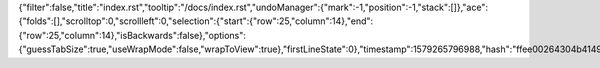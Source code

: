 {"filter":false,"title":"index.rst","tooltip":"/docs/index.rst","undoManager":{"mark":-1,"position":-1,"stack":[]},"ace":{"folds":[],"scrolltop":0,"scrollleft":0,"selection":{"start":{"row":25,"column":14},"end":{"row":25,"column":14},"isBackwards":false},"options":{"guessTabSize":true,"useWrapMode":false,"wrapToView":true},"firstLineState":0},"timestamp":1579265796988,"hash":"ffee00264304b4149407dce841207e219c90c006"}